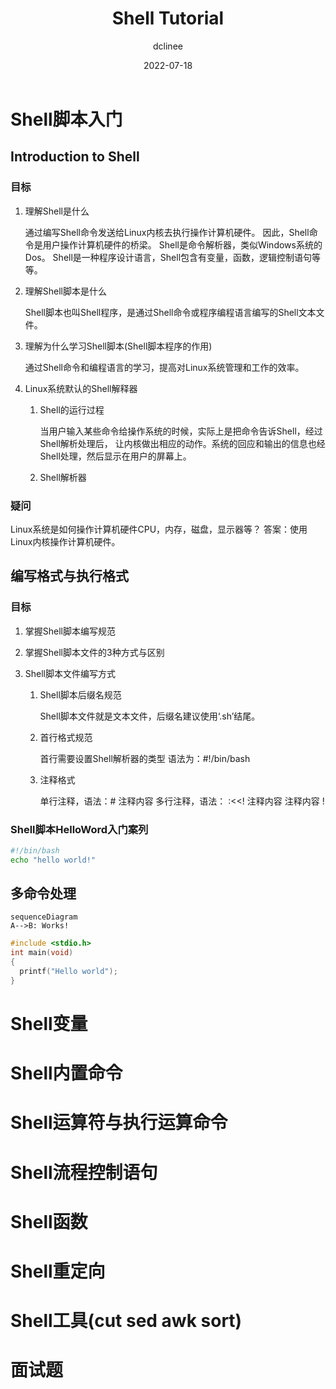 #+TITLE: Shell Tutorial
#+author: dclinee
#+date: 2022-07-18
* Shell脚本入门
** Introduction to Shell
*** 目标
**** 理解Shell是什么
     通过编写Shell命令发送给Linux内核去执行操作计算机硬件。
     因此，Shell命令是用户操作计算机硬件的桥梁。
     Shell是命令解析器，类似Windows系统的Dos。
     Shell是一种程序设计语言，Shell包含有变量，函数，逻辑控制语句等等。
**** 理解Shell脚本是什么
     Shell脚本也叫Shell程序，是通过Shell命令或程序编程语言编写的Shell文本文件。
**** 理解为什么学习Shell脚本(Shell脚本程序的作用)
     通过Shell命令和编程语言的学习，提高对Linux系统管理和工作的效率。
**** Linux系统默认的Shell解释器
***** Shell的运行过程
      当用户输入某些命令给操作系统的时候，实际上是把命令告诉Shell，经过Shell解析处理后，
      让内核做出相应的动作。系统的回应和输出的信息也经Shell处理，然后显示在用户的屏幕上。
***** Shell解析器
*** 疑问
    Linux系统是如何操作计算机硬件CPU，内存，磁盘，显示器等？
    答案：使用Linux内核操作计算机硬件。
** 编写格式与执行格式
*** 目标
**** 掌握Shell脚本编写规范
**** 掌握Shell脚本文件的3种方式与区别
**** Shell脚本文件编写方式
***** Shell脚本后缀名规范
      Shell脚本文件就是文本文件，后缀名建议使用‘.sh’结尾。
***** 首行格式规范
      首行需要设置Shell解析器的类型
      语法为：#!/bin/bash
***** 注释格式
      单行注释，语法：# 注释内容
      多行注释，语法：
      :<<!
      注释内容
      注释内容
      !
*** Shell脚本HelloWord入门案列
#+BEGIN_SRC sh :shebang "#!/bin/bash"
  #!/bin/bash
  echo "hello world!"
#+END_SRC

#+RESULTS:
: hello world!

** 多命令处理
#+begin_src mermaid :file test.png
  sequenceDiagram
  A-->B: Works!
#+end_src


#+begin_src C
  #include <stdio.h>
  int main(void)
  {
    printf("Hello world");
  }
#+end_src





* Shell变量
* Shell内置命令
* Shell运算符与执行运算命令
* Shell流程控制语句
* Shell函数
* Shell重定向
* Shell工具(cut sed awk sort)
* 面试题
